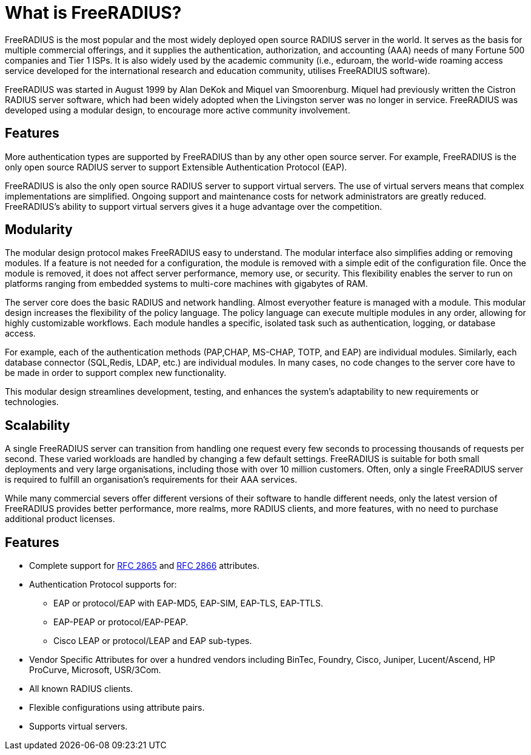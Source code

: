 = What is FreeRADIUS?

FreeRADIUS is the most popular and the most widely deployed open source RADIUS server in the world.
It serves as the basis for multiple commercial offerings, and it supplies the authentication, authorization, and accounting (AAA) needs of many Fortune 500 companies and Tier 1 ISPs. It is also widely used by the academic community (i.e., eduroam, the world-wide roaming access service developed for the international research and education community, utilises FreeRADIUS software).

FreeRADIUS was started in August 1999 by Alan DeKok and Miquel van Smoorenburg. Miquel had previously written the Cistron RADIUS server software, which had been widely adopted when the Livingston server was no longer in service. FreeRADIUS was developed using a modular design, to encourage more active community involvement.

== Features

More authentication types are supported by FreeRADIUS than by any other open source server. For example, FreeRADIUS is the only open source RADIUS server to support Extensible Authentication Protocol (EAP).

FreeRADIUS is also the only open source RADIUS server to support virtual servers. The use of virtual servers means that complex implementations are simplified. Ongoing support and maintenance costs for network administrators are greatly reduced. FreeRADIUS's ability to support virtual servers
gives it a huge advantage over the competition.

== Modularity

The modular design protocol makes FreeRADIUS easy to understand. The modular interface also simplifies adding or removing modules. If a feature is not needed for a configuration, the module is removed with a simple edit of the configuration file. Once the module is removed, it does not affect server performance, memory use, or security. This flexibility enables the server to run on platforms ranging from embedded systems to multi-core machines with gigabytes of RAM.

The server core does the basic RADIUS and network handling. Almost everyother feature is managed with a module. This modular design increases the flexibility of the policy language. The policy language can execute multiple modules in any order, allowing for highly customizable workflows. Each module handles a specific, isolated task such as authentication, logging, or database access.

For example, each of the authentication methods (PAP,CHAP, MS-CHAP, TOTP, and EAP) are individual modules. Similarly, each database connector (SQL,Redis, LDAP, etc.) are individual modules. In many cases, no code changes to the server core have to be made in order to support complex new functionality.

This modular design streamlines development, testing, and enhances the system’s adaptability to new requirements or technologies.

== Scalability

A single FreeRADIUS server can transition from handling one request every few seconds to processing thousands of requests per second. These varied workloads are handled by changing a few default settings. FreeRADIUS is suitable for both small deployments and very large organisations, including those with over 10 million customers.  Often, only a single FreeRADIUS server is required to fulfill an organisation's requirements for their AAA services.

While many commercial severs offer different versions of their software to handle different needs, only the latest version of FreeRADIUS provides better performance, more realms, more RADIUS clients, and more features, with no need to purchase additional product licenses.

== Features

* Complete support for https://datatracker.ietf.org/doc/html/rfc2865[RFC 2865] and https://datatracker.ietf.org/doc/html/rfc2866[RFC 2866] attributes.
* Authentication Protocol supports for:
** EAP or protocol/EAP with EAP-MD5, EAP-SIM, EAP-TLS, EAP-TTLS.
** EAP-PEAP or protocol/EAP-PEAP.
** Cisco LEAP or protocol/LEAP and EAP sub-types.
* Vendor Specific Attributes for over a hundred vendors including BinTec, Foundry, Cisco, Juniper, Lucent/Ascend, HP ProCurve, Microsoft, USR/3Com.
* All known RADIUS clients.
* Flexible configurations using attribute pairs.
* Supports virtual servers.
